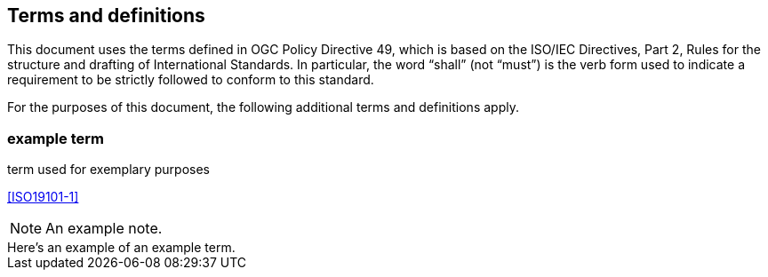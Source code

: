 == Terms and definitions

This document uses the terms defined in OGC Policy Directive 49, which is based on the ISO/IEC Directives, Part 2, Rules for the structure and drafting of International Standards. In particular, the word "`shall`" (not "`must`") is the verb form used to indicate a requirement to be strictly followed to conform to this standard.

For the purposes of this document, the following additional terms and definitions apply.

=== example term

term used for exemplary purposes

[.source]
<<ISO19101-1>>

NOTE: An example note.

[example]
Here's an example of an example term.
